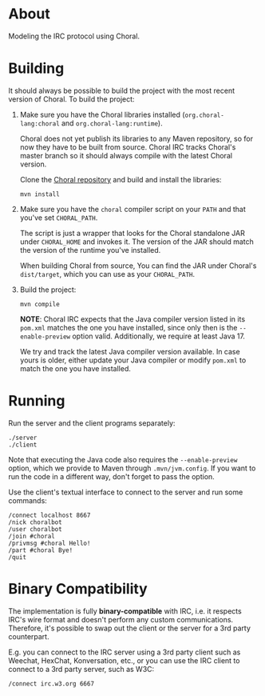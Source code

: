 * About

Modeling the IRC protocol using Choral.

* Building

It should always be possible to build the project with the most recent version
of Choral. To build the project:

1. Make sure you have the Choral libraries installed (=org.choral-lang:choral=
   and =org.choral-lang:runtime=).

   Choral does not yet publish its libraries to any Maven repository, so for now
   they have to be built from source. Choral IRC tracks Choral's master branch
   so it should always compile with the latest Choral version.

   Clone the [[https://github.com/choral-lang/choral][Choral repository]] and build and install the libraries:

   #+BEGIN_EXAMPLE
     mvn install
   #+END_EXAMPLE

2. Make sure you have the =choral= compiler script on your =PATH= and that
   you've set =CHORAL_PATH=.

   The script is just a wrapper that looks for the Choral standalone JAR under
   =CHORAL_HOME= and invokes it. The version of the JAR should match the version
   of the runtime you've installed.

   When building Choral from source, You can find the JAR under Choral's
   =dist/target=, which you can use as your =CHORAL_PATH=.

3. Build the project:

   #+BEGIN_EXAMPLE
     mvn compile
   #+END_EXAMPLE

   *NOTE*: Choral IRC expects that the Java compiler version listed in its
   =pom.xml= matches the one you have installed, since only then is the
   =--enable-preview= option valid. Additionally, we require at least Java 17.

   We try and track the latest Java compiler version available. In case yours is
   older, either update your Java compiler or modify =pom.xml= to match the one
   you have installed.

* Running

Run the server and the client programs separately:

#+BEGIN_EXAMPLE
  ./server
  ./client
#+END_EXAMPLE

Note that executing the Java code also requires the =--enable-preview=
option, which we provide to Maven through =.mvn/jvm.config=. If you want to
run the code in a different way, don't forget to pass the option.

Use the client's textual interface to connect to the server and run some
commands:

#+BEGIN_EXAMPLE
  /connect localhost 8667
  /nick choralbot
  /user choralbot
  /join #choral
  /privmsg #choral Hello!
  /part #choral Bye!
  /quit
#+END_EXAMPLE

* Binary Compatibility

The implementation is fully *binary-compatible* with IRC, i.e. it respects IRC's
wire format and doesn't perform any custom communications. Therefore, it's
possible to swap out the client or the server for a 3rd party counterpart.

E.g. you can connect to the IRC server using a 3rd party client such as Weechat,
HexChat, Konversation, etc., or you can use the IRC client to connect to a 3rd
party server, such as W3C:

#+BEGIN_EXAMPLE
  /connect irc.w3.org 6667
#+END_EXAMPLE
